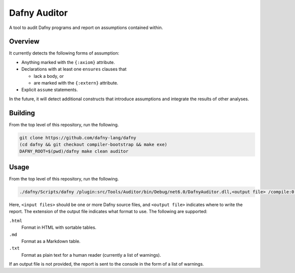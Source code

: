 =============
Dafny Auditor
=============

A tool to audit Dafny programs and report on assumptions contained
within.

Overview
========

It currently detects the following forms of assumption:

* Anything marked with the ``{:axiom}`` attribute.

* Declarations with at least one ``ensures`` clauses that

  * lack a body, or

  * are marked with the ``{:extern}`` attribute.

* Explicit ``assume`` statements.

In the future, it will detect additional constructs that introduce
assumptions and integrate the results of other analyses.

Building
========

From the top level of this repository, run the following.

.. code-block:: shell

  git clone https://github.com/dafny-lang/dafny
  (cd dafny && git checkout compiler-bootstrap && make exe)
  DAFNY_ROOT=$(pwd)/dafny make clean auditor

Usage
=====

From the top level of this repository, run the following.

.. code-block:: shell

  ./dafny/Scripts/dafny /plugin:src/Tools/Auditor/bin/Debug/net6.0/DafnyAuditor.dll,<output file> /compile:0 /noVerify <input files>

Here, ``<input files>`` should be one or more Dafny source files, and
``<output file>`` indicates where to write the report. The extension of
the output file indicates what format to use. The following are supported:

``.html``
  Format in HTML with sortable tables.
``.md``
  Format as a Markdown table.
``.txt``
  Format as plain text for a human reader (currently a list of
  warnings).

If an output file is not provided, the report is sent to the console in
the form of a list of warnings.
